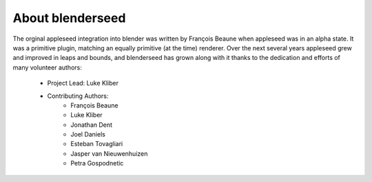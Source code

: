 About blenderseed
=================

The orginal appleseed integration into blender was written by François Beaune when appleseed was in an alpha state. It was a primitive plugin, matching an equally primitive (at the time) renderer.  Over the next several years appleseed grew and improved in leaps and bounds, and blenderseed has grown along with it thanks to the dedication and efforts of many volunteer authors:

	- Project Lead: Luke Kliber

	- Contributing Authors:
		- François Beaune
		- Luke Kliber
		- Jonathan Dent
		- Joel Daniels
		- Esteban Tovagliari
		- Jasper van Nieuwenhuizen
		- Petra Gospodnetic
